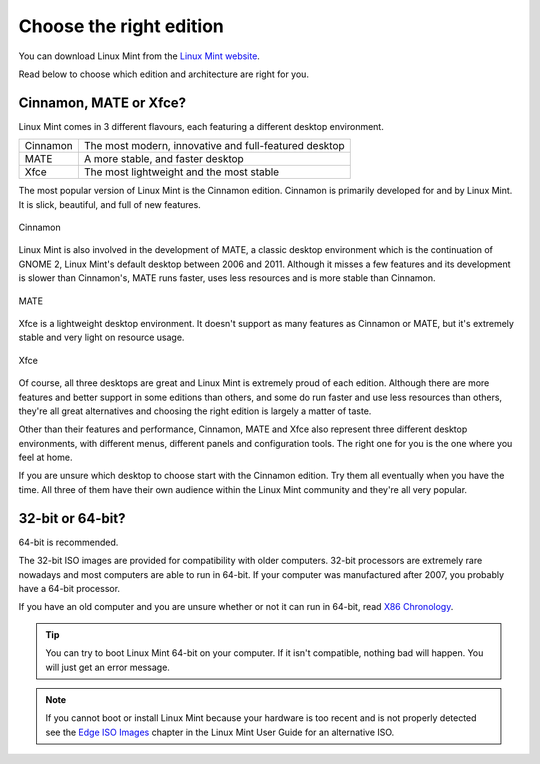 Choose the right edition
========================

You can download Linux Mint from the `Linux Mint website <https://linuxmint.com/download.php>`_.

Read below to choose which edition and architecture are right for you.

Cinnamon, MATE or Xfce?
-----------------------

Linux Mint comes in 3 different flavours, each featuring a different desktop environment.

========  =====================================================
Cinnamon  The most modern, innovative and full-featured desktop
MATE      A more stable, and faster desktop
Xfce      The most lightweight and the most stable
========  =====================================================

The most popular version of Linux Mint is the Cinnamon edition. Cinnamon is primarily developed for and by Linux Mint. It is slick, beautiful, and full of new features.


.. figure:: images/cinnamon.png
    :width: 500px
    :align: center

    Cinnamon

Linux Mint is also involved in the development of MATE, a classic desktop environment which is the continuation of GNOME 2, Linux Mint's default desktop between 2006 and 2011. Although it misses a few features and its development is slower than Cinnamon's, MATE runs faster, uses less resources and is more stable than Cinnamon.


.. figure:: images/mate.png
    :width: 500px
    :align: center

    MATE

Xfce is a lightweight desktop environment. It doesn't support as many features as Cinnamon or MATE, but it's extremely stable and very light on resource usage.


.. figure:: images/xfce.png
    :width: 500px
    :align: center

    Xfce

Of course, all three desktops are great and Linux Mint is extremely proud of each edition. Although there are more features and better support in some editions than others, and some do run faster and use less resources than others, they're all great alternatives and choosing the right edition is largely a matter of taste.

Other than their features and performance, Cinnamon, MATE and Xfce also represent three different desktop environments, with different menus, different panels and configuration tools. The right one for you is the one where you feel at home.

If you are unsure which desktop to choose start with the Cinnamon edition. Try them all eventually when you have the time. All three of them have their own audience within the Linux Mint community and they're all very popular.


32-bit or 64-bit?
-----------------

64-bit is recommended.

The 32-bit ISO images are provided for compatibility with older computers. 32-bit processors are extremely rare nowadays and most computers are able to run in 64-bit. If your computer was manufactured after 2007, you probably have a 64-bit processor.

If you have an old computer and you are unsure whether or not it can run in 64-bit, read `X86 Chronology <https://en.wikipedia.org/wiki/X86#Chronology>`_.

.. tip::
    You can try to boot Linux Mint 64-bit on your computer. If it isn't compatible, nothing bad will happen. You will just get an error message.

.. note::
    If you cannot boot or install Linux Mint because your hardware is too recent and is not properly detected see the `Edge ISO Images <https://linuxmint-user-guide.readthedocs.io/en/latest/edge.html>`_ chapter in the Linux Mint User Guide for an alternative ISO.
